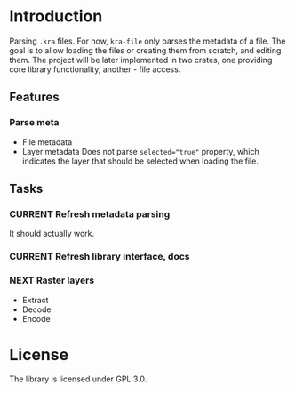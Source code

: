 * Introduction
Parsing =.kra= files.
For now, =kra-file= only parses the metadata of a file.
The goal is to allow loading the files or creating them from scratch, and editing them.
The project will be later implemented in two crates, one providing core library functionality, another - file access.
** Features
*** Parse meta
+ File metadata
+ Layer metadata
  Does not parse ~selected="true"~ property, which indicates the layer that should be selected when loading the file.
** Tasks
*** CURRENT Refresh metadata parsing
It should actually work.
*** CURRENT Refresh library interface, docs
*** NEXT Raster layers
+ Extract
+ Decode
+ Encode
* License
The library is licensed under GPL 3.0.
